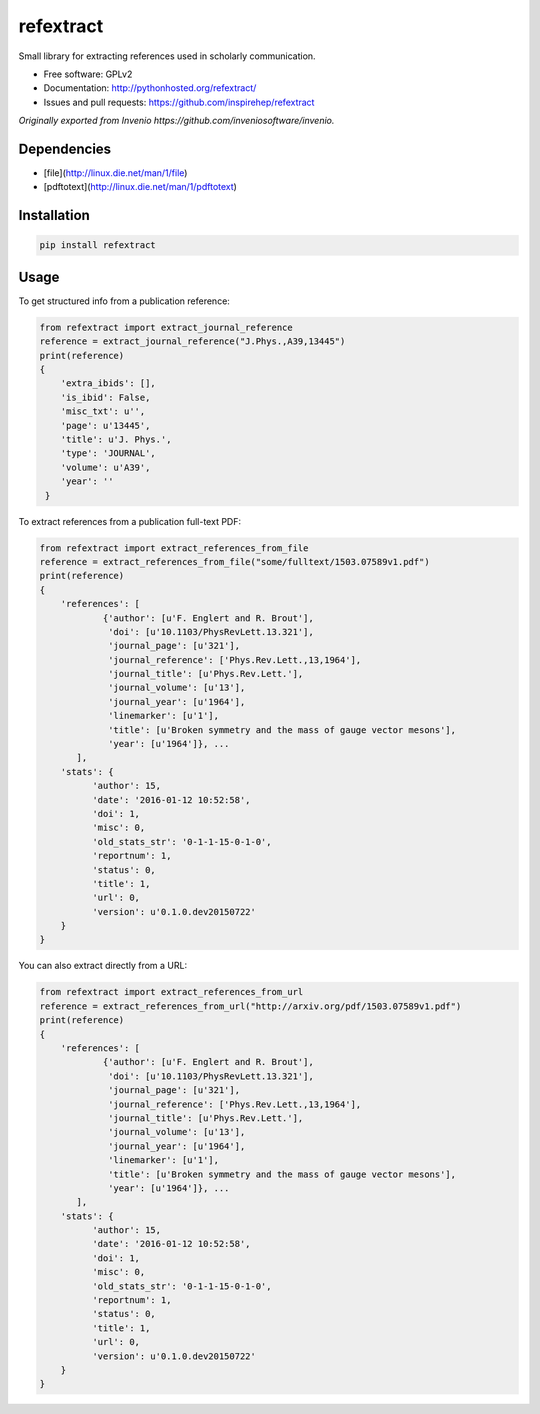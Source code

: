..
   This file is part of refextract
   Copyright (C) 2015, 2016 CERN.

   refextract is free software; you can redistribute it and/or
   modify it under the terms of the GNU General Public License as
   published by the Free Software Foundation; either version 2 of the
   License, or (at your option) any later version.

   refextract is distributed in the hope that it will be useful, but
   WITHOUT ANY WARRANTY; without even the implied warranty of
   MERCHANTABILITY or FITNESS FOR A PARTICULAR PURPOSE.  See the GNU
   General Public License for more details.

   You should have received a copy of the GNU General Public License
   along with refextract; if not, write to the Free Software Foundation, Inc.,
   59 Temple Place, Suite 330, Boston, MA 02111-1307, USA.

   In applying this license, CERN does not waive the privileges and immunities
   granted to it by virtue of its status as an Intergovernmental Organization
   or submit itself to any jurisdiction.


============
refextract
============


Small library for extracting references used in scholarly communication.

* Free software: GPLv2
* Documentation: http://pythonhosted.org/refextract/
* Issues and pull requests: https://github.com/inspirehep/refextract

*Originally exported from Invenio https://github.com/inveniosoftware/invenio.*


Dependencies
============
* [file](http://linux.die.net/man/1/file)
* [pdftotext](http://linux.die.net/man/1/pdftotext)

Installation
============

.. code-block:: shell

    pip install refextract

Usage
=====

To get structured info from a publication reference:

.. code-block:: python

    from refextract import extract_journal_reference
    reference = extract_journal_reference("J.Phys.,A39,13445")
    print(reference)
    {
        'extra_ibids': [],
        'is_ibid': False,
        'misc_txt': u'',
        'page': u'13445',
        'title': u'J. Phys.',
        'type': 'JOURNAL',
        'volume': u'A39',
        'year': ''
     }


To extract references from a publication full-text PDF:

.. code-block:: python

    from refextract import extract_references_from_file
    reference = extract_references_from_file("some/fulltext/1503.07589v1.pdf")
    print(reference)
    {
        'references': [
                {'author': [u'F. Englert and R. Brout'],
                 'doi': [u'10.1103/PhysRevLett.13.321'],
                 'journal_page': [u'321'],
                 'journal_reference': ['Phys.Rev.Lett.,13,1964'],
                 'journal_title': [u'Phys.Rev.Lett.'],
                 'journal_volume': [u'13'],
                 'journal_year': [u'1964'],
                 'linemarker': [u'1'],
                 'title': [u'Broken symmetry and the mass of gauge vector mesons'],
                 'year': [u'1964']}, ...
           ],
        'stats': {
              'author': 15,
              'date': '2016-01-12 10:52:58',
              'doi': 1,
              'misc': 0,
              'old_stats_str': '0-1-1-15-0-1-0',
              'reportnum': 1,
              'status': 0,
              'title': 1,
              'url': 0,
              'version': u'0.1.0.dev20150722'
        }
    }

You can also extract directly from a URL:

.. code-block:: python

    from refextract import extract_references_from_url
    reference = extract_references_from_url("http://arxiv.org/pdf/1503.07589v1.pdf")
    print(reference)
    {
        'references': [
                {'author': [u'F. Englert and R. Brout'],
                 'doi': [u'10.1103/PhysRevLett.13.321'],
                 'journal_page': [u'321'],
                 'journal_reference': ['Phys.Rev.Lett.,13,1964'],
                 'journal_title': [u'Phys.Rev.Lett.'],
                 'journal_volume': [u'13'],
                 'journal_year': [u'1964'],
                 'linemarker': [u'1'],
                 'title': [u'Broken symmetry and the mass of gauge vector mesons'],
                 'year': [u'1964']}, ...
           ],
        'stats': {
              'author': 15,
              'date': '2016-01-12 10:52:58',
              'doi': 1,
              'misc': 0,
              'old_stats_str': '0-1-1-15-0-1-0',
              'reportnum': 1,
              'status': 0,
              'title': 1,
              'url': 0,
              'version': u'0.1.0.dev20150722'
        }
    }
